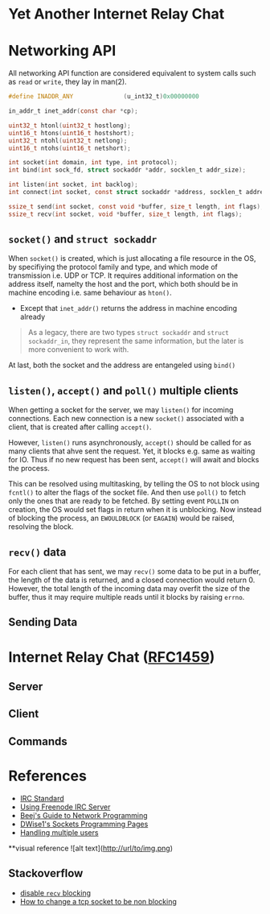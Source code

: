 * Yet Another Internet Relay Chat

* Networking API

All networking API function are considered equivalent to system calls such as =read= or =write=, they lay in man(2).

#+BEGIN_SRC c
  #define INADDR_ANY              (u_int32_t)0x00000000

  in_addr_t inet_addr(const char *cp);

  uint32_t htonl(uint32_t hostlong);
  uint16_t htons(uint16_t hostshort);
  uint32_t ntohl(uint32_t netlong);
  uint16_t ntohs(uint16_t netshort);

  int socket(int domain, int type, int protocol);
  int bind(int sock_fd, struct sockaddr *addr, socklen_t addr_size);

  int listen(int socket, int backlog);
  int connect(int socket, const struct sockaddr *address, socklen_t address_len);

  ssize_t send(int socket, const void *buffer, size_t length, int flags);
  ssize_t recv(int socket, void *buffer, size_t length, int flags);
#+END_SRC

** =socket()= and =struct sockaddr=

When =socket()= is created, which is just allocating a file resource in the OS, by specifiying the protocol family and type, and which mode of transmission i.e. UDP or TCP. It requires additional information on the address itself, namelty the host and the port, which both should be in machine encoding i.e. same behaviour as =hton()=.

 - Except that =inet_addr()= returns the address in machine encoding already

#+BEGIN_QUOTE
  As a legacy, there are two types =struct sockaddr= and =struct sockaddr_in=, they represent the same information, but the later is more convenient to work with.
#+END_QUOTE

At last, both the socket and the address are entangeled using =bind()=

** =listen()=, =accept()= and =poll()= multiple clients

When getting a socket for the server, we may =listen()= for incoming connections. Each new connection is a new =socket()= associated with a client, that is created after calling =accept()=.

However, =listen()= runs asynchronously, =accept()= should be called for as many clients that ahve sent the request. Yet, it blocks e.g. same as waiting for IO. Thus if no new request has been sent, =accept()= will await and blocks the process.

This can be resolved using multitasking, by telling the OS to not block using =fcntl()= to alter the flags of the socket file. And then use =poll()= to fetch only the ones that are ready to be fetched. By setting event =POLLIN= on creation, the OS would set flags in return when it is unblocking. Now instead of blocking the process, an =EWOULDBLOCK= (or =EAGAIN=) would be raised, resolving the block.

** =recv()= data

For each client that has sent, we may =recv()= some data to be put in a buffer, the length of the data is returned, and a closed connection would return 0. However, the total length of the incoming data may overfit the size of the buffer, thus it may require multiple reads until it blocks by raising =errno=.

** Sending Data

* Internet Relay Chat ([[https://www.rfc-editor.org/rfc/rfc1459][RFC1459]])

** Server

** Client

** Commands

* References

 - [[https://www.rfc-editor.org/rfc/rfc1459][IRC Standard]]
 - [[https://unicorn-utterances.com/posts/joining-freenode-irc][Using Freenode IRC Server]]
 - [[https://beej.us/guide/bgnet/html][Beej's Guide to Network Programming]]
 - [[http://dwise1.net/pgm/sockets/][DWise1's Sockets Programming Pages]]
 - [[http://www.kegel.com/c10k.html][Handling multiple users]]
 
 **visual reference
   ![alt text](http://url/to/img.png) 
** Stackoverflow

 - [[https://stackoverflow.com/questions/36985793/blocking-recv-vs-fcntl][disable =recv= blocking]]
 - [[https://stackoverflow.com/questions/1543466/how-do-i-change-a-tcp-socket-to-be-non-blocking][How to change a tcp socket to be non blocking]]
